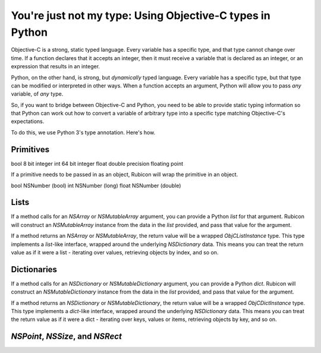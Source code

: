 ==========================================================
You're just not my type: Using Objective-C types in Python
==========================================================

Objective-C is a strong, static typed language. Every variable has a specific type, and that type cannot change over time. If a function declares that it accepts an integer, then it must receive a variable that is declared as an integer, or an expression that results in an integer.

Python, on the other hand, is strong, but *dynamically* typed language. Every variable has a specific type, but that type can be modified or interpreted in other ways. When a function accepts an argument, Python will allow you to pass *any* variable, of *any* type.

So, if you want to bridge between Objective-C and Python, you need to be able to provide static typing information so that Python can work out how to convert a variable of arbitrary type into a specific type matching Objective-C's expectations.

To do this, we use Python 3's type annotation. Here's how.

Primitives
----------

bool    8 bit integer
int     64 bit integer
float   double precision floating point

If a primitive needs to be passed in as an object, Rubicon will wrap the primitive in an object.

bool    NSNumber (bool)
int     NSNumber (long)
float   NSNumber (double)

Lists
-----

If a method calls for an `NSArray` or `NSMutableArray` argument, you can provide a Python `list` for that argument. Rubicon will construct an `NSMutableArray` instance from the data in the `list` provided, and pass that value for the argument.

If a method returns an `NSArray` or `NSMutableArray`, the return value will be a wrapped `ObjCListInstance` type. This type implements a `list`-like interface, wrapped around the underlying `NSDictionary` data. This means you can treat the return value as if it were a list - iterating over values, retrieving objects by index, and so on.

Dictionaries
------------

If a method calls for an `NSDictionary` or `NSMutableDictionary` argument, you can provide a Python `dict`. Rubicon will construct an `NSMutableDictionary` instance from the data in the `list` provided, and pass that value for the argument.

If a method returns an `NSDictionary` or `NSMutableDictionary`, the return value will be a wrapped `ObjCDictInstance` type. This type implements a `dict`-like interface, wrapped around the underlying `NSDictionary` data. This means you can treat the return value as if it were a dict - iterating over keys, values or items, retrieving objects by key, and so on.

`NSPoint`, `NSSize`, and `NSRect`
---------------------------------

